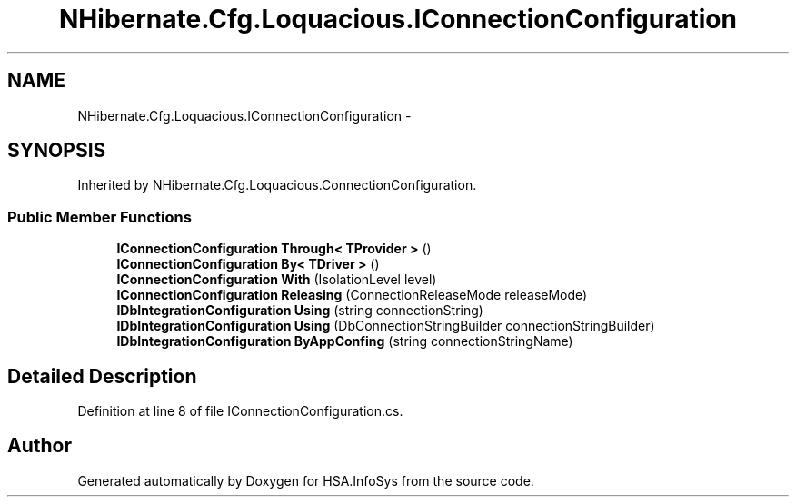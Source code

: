 .TH "NHibernate.Cfg.Loquacious.IConnectionConfiguration" 3 "Fri Jul 5 2013" "Version 1.0" "HSA.InfoSys" \" -*- nroff -*-
.ad l
.nh
.SH NAME
NHibernate.Cfg.Loquacious.IConnectionConfiguration \- 
.SH SYNOPSIS
.br
.PP
.PP
Inherited by NHibernate\&.Cfg\&.Loquacious\&.ConnectionConfiguration\&.
.SS "Public Member Functions"

.in +1c
.ti -1c
.RI "\fBIConnectionConfiguration\fP \fBThrough< TProvider >\fP ()"
.br
.ti -1c
.RI "\fBIConnectionConfiguration\fP \fBBy< TDriver >\fP ()"
.br
.ti -1c
.RI "\fBIConnectionConfiguration\fP \fBWith\fP (IsolationLevel level)"
.br
.ti -1c
.RI "\fBIConnectionConfiguration\fP \fBReleasing\fP (ConnectionReleaseMode releaseMode)"
.br
.ti -1c
.RI "\fBIDbIntegrationConfiguration\fP \fBUsing\fP (string connectionString)"
.br
.ti -1c
.RI "\fBIDbIntegrationConfiguration\fP \fBUsing\fP (DbConnectionStringBuilder connectionStringBuilder)"
.br
.ti -1c
.RI "\fBIDbIntegrationConfiguration\fP \fBByAppConfing\fP (string connectionStringName)"
.br
.in -1c
.SH "Detailed Description"
.PP 
Definition at line 8 of file IConnectionConfiguration\&.cs\&.

.SH "Author"
.PP 
Generated automatically by Doxygen for HSA\&.InfoSys from the source code\&.
